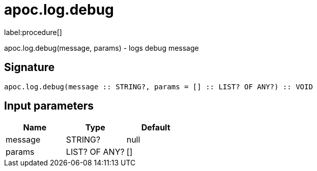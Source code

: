 ////
This file is generated by DocsTest, so don't change it!
////

= apoc.log.debug
:description: This section contains reference documentation for the apoc.log.debug procedure.

label:procedure[]

[.emphasis]
apoc.log.debug(message, params) - logs debug message

== Signature

[source]
----
apoc.log.debug(message :: STRING?, params = [] :: LIST? OF ANY?) :: VOID
----

== Input parameters
[.procedures, opts=header]
|===
| Name | Type | Default 
|message|STRING?|null
|params|LIST? OF ANY?|[]
|===


